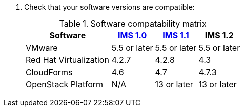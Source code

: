 // Module included in the following assemblies:
// proc_Preparing_the_rhv_target_environment.adoc
// proc_Preparing_the_osp_target_environment.adoc

. Check that your software versions are compatible:
+
.Software compatability matrix
[cols="2,1,1,1", options="header"]
|===
|Software |link:https://access.redhat.com/documentation/en-us/red_hat_infrastructure_migration_solution/1.0/html/infrastructure_migration_solution_guide/[IMS 1.0] |link:https://access.redhat.com/documentation/en-us/red_hat_infrastructure_migration_solution/1.1/html/infrastructure_migration_solution_guide/[IMS 1.1] |IMS 1.2
|VMware |5.5 or later |5.5 or later |5.5 or later
|Red Hat Virtualization |4.2.7 |4.2.8 |4.3
|CloudForms |4.6 |4.7 |4.7.3
|OpenStack Platform |N/A |13 or later |13 or later
|===
